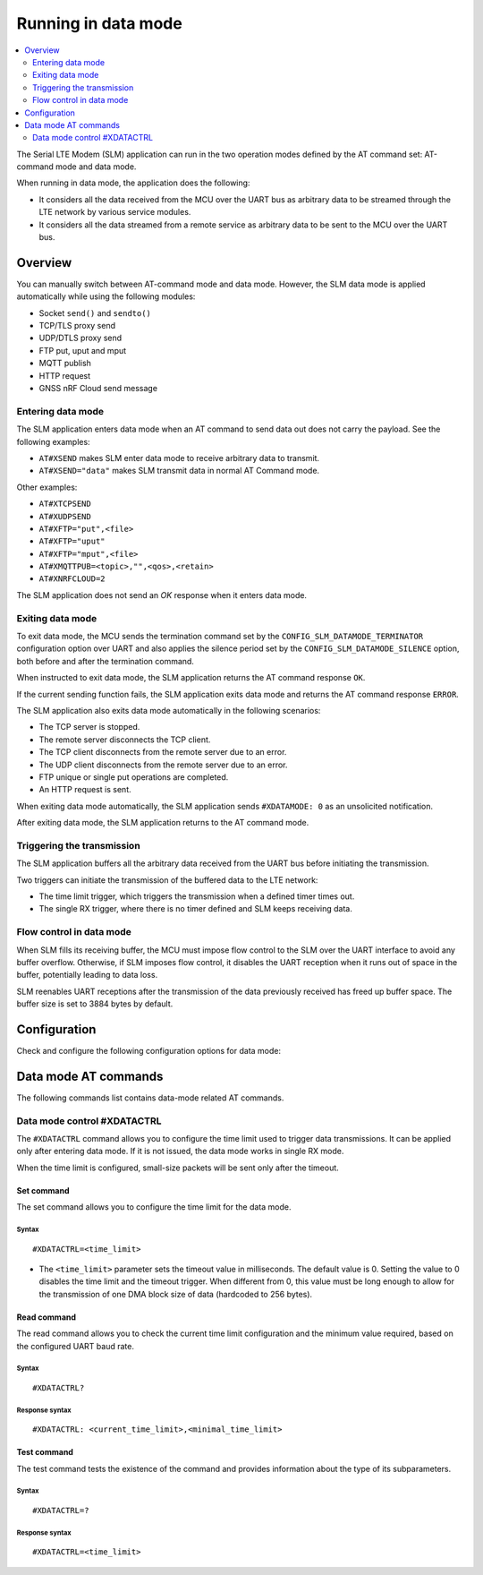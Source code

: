 .. _slm_data_mode:

Running in data mode
####################

.. contents::
   :local:
   :depth: 2

The Serial LTE Modem (SLM) application can run in the two operation modes defined by the AT command set: AT-command mode and data mode.

When running in data mode, the application does the following:

* It considers all the data received from the MCU over the UART bus as arbitrary data to be streamed through the LTE network by various service modules.
* It considers all the data streamed from a remote service as arbitrary data to be sent to the MCU over the UART bus.

Overview
********

You can manually switch between AT-command mode and data mode.
However, the SLM data mode is applied automatically while using the following modules:

* Socket ``send()`` and ``sendto()``
* TCP/TLS proxy send
* UDP/DTLS proxy send
* FTP put, uput and mput
* MQTT publish
* HTTP request
* GNSS nRF Cloud send message

Entering data mode
==================

The SLM application enters data mode when an AT command to send data out does not carry the payload.
See the following examples:

* ``AT#XSEND`` makes SLM enter data mode to receive arbitrary data to transmit.
* ``AT#XSEND="data"`` makes SLM transmit data in normal AT Command mode.

Other examples:

* ``AT#XTCPSEND``
* ``AT#XUDPSEND``
* ``AT#XFTP="put",<file>``
* ``AT#XFTP="uput"``
* ``AT#XFTP="mput",<file>``
* ``AT#XMQTTPUB=<topic>,"",<qos>,<retain>``
* ``AT#XNRFCLOUD=2``

The SLM application does not send an *OK* response when it enters data mode.

Exiting data mode
=================

To exit data mode, the MCU sends the termination command set by the ``CONFIG_SLM_DATAMODE_TERMINATOR`` configuration option over UART and also applies the silence period set by the ``CONFIG_SLM_DATAMODE_SILENCE`` option, both before and after the termination command.

When instructed to exit data mode, the SLM application returns the AT command response ``OK``.

If the current sending function fails, the SLM application exits data mode and returns the AT command response ``ERROR``.

The SLM application also exits data mode automatically in the following scenarios:

* The TCP server is stopped.
* The remote server disconnects the TCP client.
* The TCP client disconnects from the remote server due to an error.
* The UDP client disconnects from the remote server due to an error.
* FTP unique or single put operations are completed.
* An HTTP request is sent.

When exiting data mode automatically, the SLM application sends ``#XDATAMODE: 0`` as an unsolicited notification.

After exiting data mode, the SLM application returns to the AT command mode.

Triggering the transmission
===========================

The SLM application buffers all the arbitrary data received from the UART bus before initiating the transmission.

Two triggers can initiate the transmission of the buffered data to the LTE network:

* The time limit trigger, which triggers the transmission when a defined timer times out.
* The single RX trigger, where there is no timer defined and SLM keeps receiving data.

Flow control in data mode
=========================

When SLM fills its receiving buffer, the MCU must impose flow control to the SLM over the UART interface to avoid any buffer overflow.
Otherwise, if SLM imposes flow control, it disables the UART reception when it runs out of space in the buffer, potentially leading to data loss.

SLM reenables UART receptions after the transmission of the data previously received has freed up buffer space.
The buffer size is set to 3884 bytes by default.

.. note:
   There is no unsolicited notification defined for this event.
   UART hardware flow control is responsible for imposing and revoking flow control.

Configuration
*************

Check and configure the following configuration options for data mode:

.. option:: CONFIG_SLM_DATAMODE_TERMINATOR - Pattern string to terminate data mode

   This option specifies a pattern string to terminate data mode.
   The default pattern string is ``+++``.

.. option:: CONFIG_SLM_DATAMODE_SILENCE - Silence time to exit data mode

   This option specifies the length, in seconds, of the UART silence applied before and after the pattern string that is used to exit data mode is sent.
   The default value is 1 second.

Data mode AT commands
*********************

The following commands list contains data-mode related AT commands.

Data mode control #XDATACTRL
============================

The ``#XDATACTRL`` command allows you to configure the time limit used to trigger data transmissions.
It can be applied only after entering data mode.
If it is not issued, the data mode works in single RX mode.

When the time limit is configured, small-size packets will be sent only after the timeout.

Set command
-----------

The set command allows you to configure the time limit for the data mode.

Syntax
~~~~~~

::

   #XDATACTRL=<time_limit>

* The ``<time_limit>`` parameter sets the timeout value in milliseconds.
  The default value is 0.
  Setting the value to 0 disables the time limit and the timeout trigger.
  When different from 0, this value must be long enough to allow for the transmission of one DMA block size of data (hardcoded to 256 bytes).

Read command
------------

The read command allows you to check the current time limit configuration and the minimum value required, based on the configured UART baud rate.

Syntax
~~~~~~

::

   #XDATACTRL?

Response syntax
~~~~~~~~~~~~~~~

::

   #XDATACTRL: <current_time_limit>,<minimal_time_limit>

Test command
------------

The test command tests the existence of the command and provides information about the type of its subparameters.

Syntax
~~~~~~

::

   #XDATACTRL=?

Response syntax
~~~~~~~~~~~~~~~

::

   #XDATACTRL=<time_limit>
